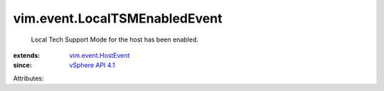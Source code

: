 .. _vSphere API 4.1: ../../vim/version.rst#vimversionversion6

.. _vim.event.HostEvent: ../../vim/event/HostEvent.rst


vim.event.LocalTSMEnabledEvent
==============================
  Local Tech Support Mode for the host has been enabled.
:extends: vim.event.HostEvent_
:since: `vSphere API 4.1`_

Attributes:
